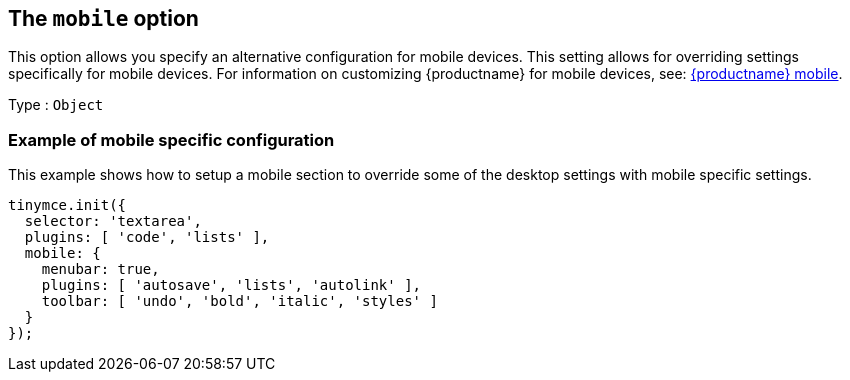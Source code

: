 [[themobileoption]]
== The `+mobile+` option

This option allows you specify an alternative configuration for mobile devices. This setting allows for overriding settings specifically for mobile devices. For information on customizing {productname} for mobile devices, see: xref:tinymce-for-mobile.adoc[{productname} mobile].

Type : `+Object+`

=== Example of mobile specific configuration

This example shows how to setup a mobile section to override some of the desktop settings with mobile specific settings.

[source,js]
----
tinymce.init({
  selector: 'textarea',
  plugins: [ 'code', 'lists' ],
  mobile: {
    menubar: true,
    plugins: [ 'autosave', 'lists', 'autolink' ],
    toolbar: [ 'undo', 'bold', 'italic', 'styles' ]
  }
});
----
